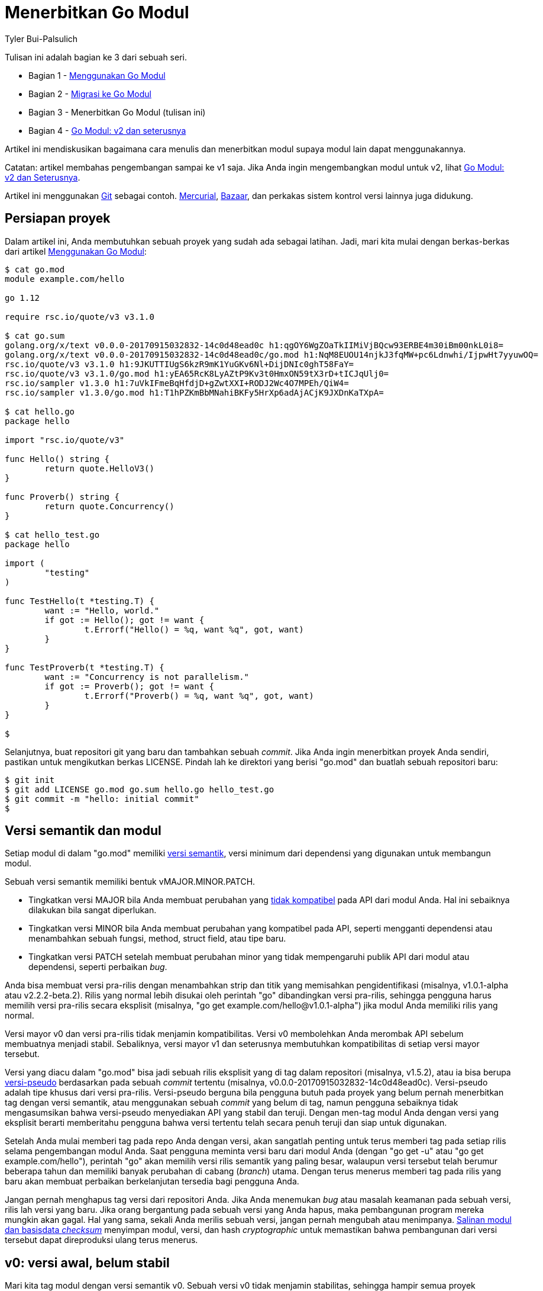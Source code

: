 =  Menerbitkan Go Modul
:author: Tyler Bui-Palsulich
:date: 26 September 2019

Tulisan ini adalah bagian ke 3 dari sebuah seri.

*  Bagian 1 - link:/blog/using-go-modules/[Menggunakan Go Modul]
*  Bagian 2 - link:/blog/migrating-to-go-modules/[Migrasi ke Go Modul]
*  Bagian 3 - Menerbitkan Go Modul (tulisan ini)
*  Bagian 4 - link:/blog/v2-go-modules/[Go Modul: v2 dan seterusnya]

Artikel ini mendiskusikan bagaimana cara menulis dan menerbitkan modul supaya
modul lain dapat menggunakannya.

Catatan: artikel membahas pengembangan sampai ke v1 saja.
Jika Anda ingin mengembangkan modul untuk v2, lihat
link:/blog/v2-go-modules/[Go Modul: v2 dan Seterusnya].

Artikel ini menggunakan
https://git-scm.com/[Git^]
sebagai contoh.
https://www.mercurial-scm.org/[Mercurial^],
https://wiki.bazaar.canonical.com/[Bazaar^],
dan perkakas sistem kontrol versi lainnya juga didukung.


==  Persiapan proyek

Dalam artikel ini, Anda membutuhkan sebuah proyek yang sudah ada sebagai
latihan.
Jadi, mari kita mulai dengan berkas-berkas dari artikel
link:/blog/using-go-modules/[Menggunakan Go Modul]:

----
$ cat go.mod
module example.com/hello

go 1.12

require rsc.io/quote/v3 v3.1.0

$ cat go.sum
golang.org/x/text v0.0.0-20170915032832-14c0d48ead0c h1:qgOY6WgZOaTkIIMiVjBQcw93ERBE4m30iBm00nkL0i8=
golang.org/x/text v0.0.0-20170915032832-14c0d48ead0c/go.mod h1:NqM8EUOU14njkJ3fqMW+pc6Ldnwhi/IjpwHt7yyuwOQ=
rsc.io/quote/v3 v3.1.0 h1:9JKUTTIUgS6kzR9mK1YuGKv6Nl+DijDNIc0ghT58FaY=
rsc.io/quote/v3 v3.1.0/go.mod h1:yEA65RcK8LyAZtP9Kv3t0HmxON59tX3rD+tICJqUlj0=
rsc.io/sampler v1.3.0 h1:7uVkIFmeBqHfdjD+gZwtXXI+RODJ2Wc4O7MPEh/QiW4=
rsc.io/sampler v1.3.0/go.mod h1:T1hPZKmBbMNahiBKFy5HrXp6adAjACjK9JXDnKaTXpA=

$ cat hello.go
package hello

import "rsc.io/quote/v3"

func Hello() string {
	return quote.HelloV3()
}

func Proverb() string {
	return quote.Concurrency()
}

$ cat hello_test.go
package hello

import (
	"testing"
)

func TestHello(t *testing.T) {
	want := "Hello, world."
	if got := Hello(); got != want {
		t.Errorf("Hello() = %q, want %q", got, want)
	}
}

func TestProverb(t *testing.T) {
	want := "Concurrency is not parallelism."
	if got := Proverb(); got != want {
		t.Errorf("Proverb() = %q, want %q", got, want)
	}
}

$
----

Selanjutnya, buat repositori git yang baru dan tambahkan sebuah _commit_.
Jika Anda ingin menerbitkan proyek Anda sendiri, pastikan untuk mengikutkan
berkas LICENSE.
Pindah lah ke direktori yang berisi "go.mod" dan buatlah sebuah repositori baru:

----
$ git init
$ git add LICENSE go.mod go.sum hello.go hello_test.go
$ git commit -m "hello: initial commit"
$
----


==  Versi semantik dan modul

Setiap modul di dalam "go.mod" memiliki
https://semver.org/lang/id/spec/v2.0.0.html[versi semantik^],
versi minimum dari dependensi yang digunakan untuk membangun modul.

Sebuah versi semantik memiliki bentuk vMAJOR.MINOR.PATCH.

*  Tingkatkan versi MAJOR bila Anda membuat perubahan yang
   https://golang.org/doc/go1compat[tidak kompatibel^]
   pada API dari modul Anda.
   Hal ini sebaiknya dilakukan bila sangat diperlukan.
*  Tingkatkan versi MINOR bila Anda membuat perubahan yang kompatibel pada
   API, seperti mengganti dependensi atau menambahkan sebuah fungsi,
   method, struct field, atau tipe baru.
*  Tingkatkan versi PATCH setelah membuat perubahan minor yang tidak
   mempengaruhi publik API dari modul atau dependensi, seperti perbaikan
   _bug_.

Anda bisa membuat versi pra-rilis dengan menambahkan strip dan titik yang
memisahkan pengidentifikasi (misalnya, v1.0.1-alpha atau v2.2.2-beta.2).
Rilis yang normal lebih disukai oleh perintah "go" dibandingkan versi
pra-rilis, sehingga pengguna harus memilih versi pra-rilis secara eksplisit
(misalnya, "go get example.com/hello@v1.0.1-alpha") jika modul Anda memiliki
rilis yang normal.

Versi mayor v0 dan versi pra-rilis tidak menjamin kompatibilitas.
Versi v0 membolehkan Anda merombak API sebelum membuatnya menjadi stabil.
Sebaliknya, versi mayor v1 dan seterusnya membutuhkan kompatibilitas di setiap
versi mayor tersebut.

Versi yang diacu dalam "go.mod" bisa jadi sebuah rilis eksplisit yang di tag
dalam repositori (misalnya, v1.5.2), atau ia bisa berupa
https://golang.org/cmd/go/#hdr-Pseudo_versions[versi-pseudo^]
berdasarkan pada sebuah _commit_ tertentu (misalnya,
v0.0.0-20170915032832-14c0d48ead0c).
Versi-pseudo adalah tipe khusus dari versi pra-rilis.
Versi-pseudo berguna bila pengguna butuh pada proyek yang belum pernah
menerbitkan tag dengan versi semantik, atau menggunakan sebuah _commit_ yang
belum di tag, namun pengguna sebaiknya tidak mengasumsikan bahwa versi-pseudo
menyediakan API yang stabil dan teruji.
Dengan men-tag modul Anda dengan versi yang eksplisit berarti memberitahu
pengguna bahwa versi tertentu telah secara penuh teruji dan siap untuk
digunakan.

Setelah Anda mulai memberi tag pada repo Anda dengan versi, akan sangatlah
penting untuk terus memberi tag pada setiap rilis selama pengembangan modul
Anda.
Saat pengguna meminta versi baru dari modul Anda (dengan "go get -u" atau
"go get example.com/hello"), perintah "go" akan memilih versi rilis semantik
yang paling besar, walaupun versi tersebut telah berumur beberapa tahun dan
memiliki banyak perubahan di cabang (_branch_) utama.
Dengan terus menerus memberi tag pada rilis yang baru akan membuat perbaikan
berkelanjutan tersedia bagi pengguna Anda.

Jangan pernah menghapus tag versi dari repositori Anda.
Jika Anda menemukan _bug_ atau masalah keamanan pada sebuah versi, rilis lah
versi yang baru.
Jika orang bergantung pada sebuah versi yang Anda hapus, maka pembangunan
program mereka mungkin akan gagal.
Hal yang sama, sekali Anda merilis sebuah versi, jangan pernah mengubah atau
menimpanya.
link:/blog/module-mirror-launch/[Salinan modul dan basisdata _checksum_^]
menyimpan modul, versi, dan hash _cryptographic_ untuk memastikan
bahwa pembangunan dari versi tersebut dapat direproduksi ulang terus menerus.


==  v0: versi awal, belum stabil

Mari kita tag modul dengan versi semantik v0.
Sebuah versi v0 tidak menjamin stabilitas, sehingga hampir semua proyek
sebaiknya dimulai dengan v0 sehingga publik API masih bisa diubah.

Memberi tag pada versi baru memiliki langkah-langkah berikut:

1. Jalankan "go mod tidy", untuk menghapus dependensi dari modul yang mungkin
   tidak digunakan lagi.
2. Jalankan "go test ./..." untuk terakhir kalinya untuk memastikan semuanya
   bekerja.
3. Beri tag pada proyek dengan versi baru menggunakan
   https://git-scm.com/docs/git-tag[git-tag^].
4. Simpan tag baru tersebut ke repositori "origin".

----
$ go mod tidy
$ go test ./...
ok      example.com/hello       0.015s
$ git add go.mod go.sum hello.go hello_test.go
$ git commit -m "hello: changes for v0.1.0"
$ git tag v0.1.0
$ git push origin v0.1.0
$
----

Sekarang proyek lain dapat bergantung pada v0.1.0 dari modul
"example.com/hello".
Untuk modul Anda sendiri, Anda dapat menjalankan
"go list -m example.com/hello@v0.1.0" untuk memastikan versi terakhir
tersedia (contoh modul ini tidak ada, sehingga tidak akan ada versi yang
tersedia akan ditampilkan).
Jika Anda tidak mendapatkan versi terakhir dan Anda menggunakan _proxy_ Go
modul (yang aktif secara otomatis sejak Go 1.13), coba kembali dalam beberapa
menit untuk memberi waktu pada _proxy_ supaya dapat memuat versi yang baru.

Jika Anda menambahkan API publik yang baru, membuat perubahan pada modul v0,
atau meng-_upgrade_ versi mayor atau minor dari dependensi Anda, maka cukup
tingkatkan versi MINOR untuk rilis selanjutnya.
Misalnya, rilis selanjutnya setelah v0.1.0 adalah v0.2.0.

Jika Anda memperbaiki sebuah _bug_ pada versi yang sekarang, tingkatkan versi
PATCH saja.
Misalnya, rilis selanjutnya setelah v0.1.0 adalah v0.1.1.


==  v1: versi stabil yang pertama

Saat Anda sudah yakin bahwa API dari modul Anda stabil, Anda dapat merilis
v1.0.0.
Versi mayor v1 memberitahu pengguna bahwa tidak akan ada perubahan yang
mempengaruhi kompatibilitas akan terjadi pada modul API.
Mereka dapat meng-_upgrade_ ke rilis MINOR dan PATCH dari v1, dan kode mereka
seharusnya tetap akan berjalan dan dapat dibangun dengan benar.
Fungsi dan method tidak akan berubah, tipe-tipe yang diekspor tidak akan
dihapus, dan seterusnya.
Jika ada perubahan pada API, perubahan tersebut akan tetap menjaga
kompatibilitas (misalnya, menambahkan field baru ke dalam sebuah struct) dan
akan dimasukan sebagai rilis minor yang baru.
Jika ada satu atau lebih _bug_ (misalnya, perbaikan keamanan), mereka akan
diikutkan pada rilis PATCH (atau sebagai bagian dari rilis minor).

Terkadang, menjaga kompatibilitas bisa menyebabkan API yang aneh.
Hal ini wajar.
API yang tidak sempurna lebih baik daripada merusak kode pengguna yang sudah
ada.

Paket "strings" pada pustaka bawaan adalah sebuah contoh menjaga
kompatibilitas dengan biaya konsistensi dari API.

*  https://pkg.go.dev/strings#Split[Split^]
   membagi sebuah string menjadi sub-string yang dipisahkan oleh sebuah
   pemisah dan mengembalikan sebuah slice dari sub-string di antara pemisah
   tersebut.
*  https://pkg.go.dev/strings#SplitN[SplitN^]
   dapat mengontrol jumlah sub-string yang dikembalikan.

Namun,
https://pkg.go.dev/strings#Replace[Replace^]
menerima nilai berapa banyak jumlah string yang akan diganti dari awal (tidak
seperti "Split").

Dari "Split" dan "SplitN", Anda akan berharap bahwa ada fungsi seperti
"Replace" dan "ReplaceN".
Namun, kita tidak dapat mengubah fungsi "Replace" yang sudah ada tanpa
mengakibatkan kerusakan pada pemanggilan, yang mana hal tersebut telah kita
janjikan tidak akan dilakukan.
Sehingga, dalam Go 1.12, kami menambahkan fungsi baru,
https://pkg.go.dev/strings#ReplaceAll[ReplaceAll^].
Hasil dari API sedikit aneh, secara "Split" dan "Replace" memiliki perilaku
yang berbeda, namun ketidak-konsistenan ini lebih baik daripada perubahan
yang merusak.

Katakanlah Anda senang dengan API dari "example.com/hello" dan Anda ingin
merilis v1 sebagai versi stabil yang pertama.

Memberi tag v1 menggunakan proses yang sama dengan memberi tag v0: jalankan
"go mod tidy" dan "go test ./...", beri versi tag, dan simpan ke repositori
"origin":

----
$ go mod tidy
$ go test ./...
ok      example.com/hello       0.015s
$ git add go.mod go.sum hello.go hello_test.go
$ git commit -m "hello: changes for v1.0.0"
$ git tag v1.0.0
$ git push origin v1.0.0
$
----

Pada saat ini, v1 dari API "example.com/hello" telah dibekukan.
Hal ini memberitahu semua orang bahwa API kita telah stabil dan mereka merasa
nyaman menggunakannya.


==  Kesimpulan

Artikel ini membimbing proses pemberian tag pada modul dengan versi semantik
dan kapan sebaiknya merilis v1.
Artikel selanjutnya akan membahas bagaimana menjaga dan menerbitkan modul
untuk v2 dan seterusnya.

Bila ada tanggapan dan bantuan untuk membantu manajemen dependensi di Go,
silakan kirim
https://golang.org/issue/new[laporan kesalahan^]
atau
https://golang.org/wiki/ExperienceReports[laporan pengalaman^].

Terima kasih untuk semua tanggapan dan bantuan yang telah menjadikan Go modul
lebih baik.
